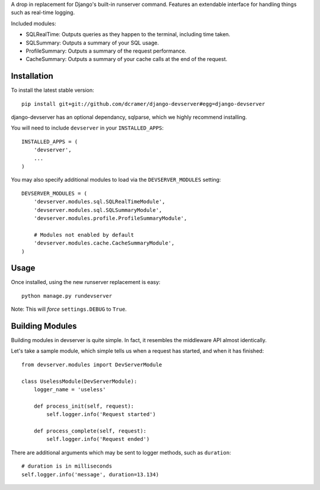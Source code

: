 A drop in replacement for Django's built-in runserver command. Features an extendable interface for handling things such as real-time logging.

.. image:: http://www.pastethat.com/media/files/2010/02/10/Screen_shot_2010-02-10_at_12.53.18_AM.png
   :alt: devserver screenshot

Included modules:

* SQLRealTime: Outputs queries as they happen to the terminal, including time taken.
* SQLSummary: Outputs a summary of your SQL usage.
* ProfileSummary: Outputs a summary of the request performance.
* CacheSummary: Outputs a summary of your cache calls at the end of the request.

Installation
------------

To install the latest stable version::

	pip install git+git://github.com/dcramer/django-devserver#egg=django-devserver

django-devserver has an optional dependancy, sqlparse, which we highly recommend installing.


You will need to include ``devserver`` in your ``INSTALLED_APPS``::

	INSTALLED_APPS = (
	    'devserver',
	    ...
	)

You may also specify additional modules to load via the ``DEVSERVER_MODULES`` setting::

	DEVSERVER_MODULES = (
	    'devserver.modules.sql.SQLRealTimeModule',
	    'devserver.modules.sql.SQLSummaryModule',
	    'devserver.modules.profile.ProfileSummaryModule',

	    # Modules not enabled by default
	    'devserver.modules.cache.CacheSummaryModule',
	)

Usage
-----

Once installed, using the new runserver replacement is easy::

	python manage.py rundevserver

Note: This will *force* ``settings.DEBUG`` to ``True``.

Building Modules
----------------

Building modules in devserver is quite simple. In fact, it resembles the middleware API almost identically.

Let's take a sample module, which simple tells us when a request has started, and when it has finished::

	from devserver.modules import DevServerModule
	
	class UselessModule(DevServerModule):
	    logger_name = 'useless'
	    
	    def process_init(self, request):
	        self.logger.info('Request started')
	    
	    def process_complete(self, request):
	        self.logger.info('Request ended')

There are additional arguments which may be sent to logger methods, such as ``duration``::

	# duration is in milliseconds
	self.logger.info('message', duration=13.134)
